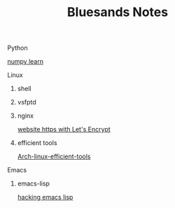 #+TITLE: Bluesands Notes

**** Python
     [[./numpy-learn.html][numpy learn]]
**** Linux
***** shell
***** vsfptd
***** nginx
      [[./website-https-with-let's-Encrypt.html][website https with Let's Encrypt]]
***** efficient tools
     [[./linux-efficient-tools.html][Arch-linux-efficient-tools]]
**** Emacs
***** emacs-lisp
     [[./hacking-emacs-lisp.html][hacking emacs lisp]]
